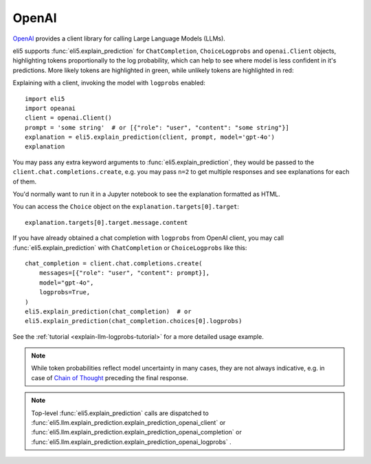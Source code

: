 .. _library-openai:

OpenAI
======

OpenAI_ provides a client library for calling Large Language Models (LLMs).

.. _OpenAI: https://github.com/openai/openai-python

eli5 supports :func:`eli5.explain_prediction` for
``ChatCompletion``, ``ChoiceLogprobs`` and ``openai.Client`` objects,
highlighting tokens proportionally to the log probability,
which can help to see where model is less confident in it's predictions.
More likely tokens are highlighted in green,
while unlikely tokens are highlighted in red:

.. image:: ../static/llm-explain-logprobs.png
  :alt: LLM token probabilities visualized

Explaining with a client, invoking the model with ``logprobs`` enabled:
::

    import eli5
    import opeanai
    client = openai.Client()
    prompt = 'some string'  # or [{"role": "user", "content": "some string"}]
    explanation = eli5.explain_prediction(client, prompt, model='gpt-4o')
    explanation

You may pass any extra keyword arguments to :func:`eli5.explain_prediction`,
they would be passed to the ``client.chat.completions.create``,
e.g. you may pass ``n=2`` to get multiple responses
and see explanations for each of them.

You'd normally want to run it in a Jupyter notebook to see the explanation
formatted as HTML.

You can access the ``Choice`` object on the ``explanation.targets[0].target``:
::

    explanation.targets[0].target.message.content

If you have already obtained a chat completion with ``logprobs`` from OpenAI client,
you may call :func:`eli5.explain_prediction` with
``ChatCompletion`` or ``ChoiceLogprobs`` like this:
::

    chat_completion = client.chat.completions.create(
        messages=[{"role": "user", "content": prompt}],
        model="gpt-4o",
        logprobs=True,
    )
    eli5.explain_prediction(chat_completion)  # or
    eli5.explain_prediction(chat_completion.choices[0].logprobs)


See the :ref:`tutorial <explain-llm-logprobs-tutorial>` for a more detailed usage
example.

.. note::
    While token probabilities reflect model uncertainty in many cases,
    they are not always indicative,
    e.g. in case of `Chain of Thought <https://arxiv.org/abs/2201.11903>`_
    preceding the final response.

.. note::
    Top-level :func:`eli5.explain_prediction` calls are dispatched
    to :func:`eli5.llm.explain_prediction.explain_prediction_openai_client`
    or :func:`eli5.llm.explain_prediction.explain_prediction_openai_completion`
    or :func:`eli5.llm.explain_prediction.explain_prediction_openai_logprobs`
    .
